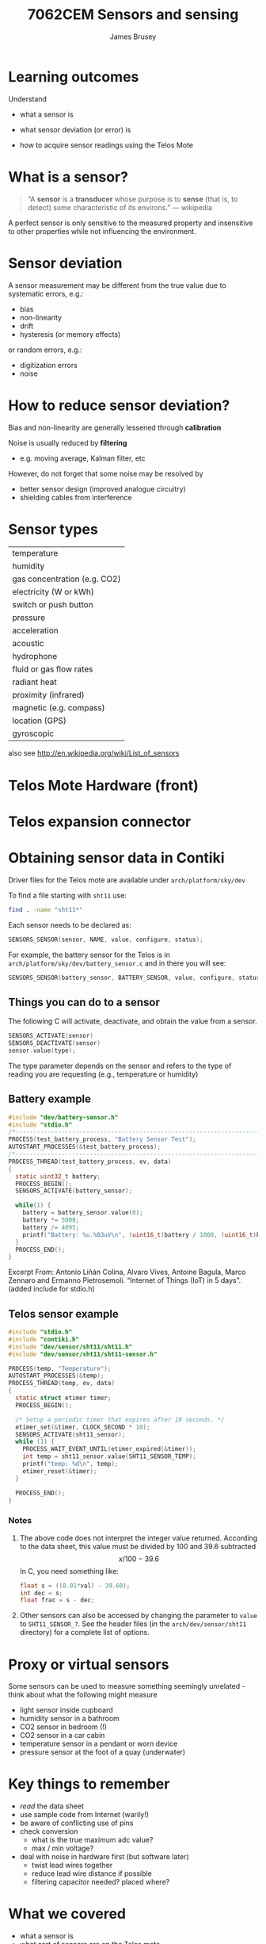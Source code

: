 #+title: 7062CEM Sensors and sensing
#+Author: James Brusey
#+Email: j.brusey@coventry.ac.uk
#+Options: num:nil toc:nil
#+REVEAL_INIT_OPTIONS: width:1200, height:1200, margin: 0.1, minScale:0.2, maxScale:2.5, transition:'cube', slideNumber:true
#+REVEAL_THEME: white
#+REVEAL_HLEVEL: 1
#+REVEAL_HEAD_PREAMBLE: <meta name="description" content="7062cem sensors and sensing">
#+latex_header: \usepackage[osf]{mathpazo}
#+latex_header: \usepackage{booktabs}
* Learning outcomes                                                   

Understand
- what a sensor is

- what sensor deviation (or error) is

- how to acquire sensor readings using the Telos Mote

* What is a sensor?                                                   

#+begin_quote
“A *sensor* is a *transducer* whose purpose is to *sense* (that is, to detect) some characteristic of its environs.”
--- wikipedia
#+end_quote

A perfect sensor is only sensitive to the measured property and insensitive to other properties while not influencing the environment.

* Sensor deviation                                                    

A sensor measurement may be different from the true value due to systematic errors, e.g.:
- bias
- non-linearity
- drift
- hysteresis (or memory effects)

or random errors, e.g.:
- digitization errors
- noise

* How to reduce sensor deviation?                                     

Bias and non-linearity are generally lessened through *calibration* 

Noise is usually reduced by *filtering*
- e.g. moving average, Kalman filter, etc

However, do not forget that some noise may be resolved by 
- better sensor design (improved analogue circuitry)
- shielding cables from interference

* Sensor types                                                        

| temperature                  |
| humidity                     |
| gas concentration (e.g. CO2) |
| electricity (W or kWh)       |
| switch or push button        |
| pressure                     |
| acceleration                 |
| acoustic                     |
| hydrophone                   |
| fluid or gas flow rates      |
| radiant heat                 |
| proximity (infrared)         |
| magnetic (e.g. compass)      |
| location (GPS)               |
| gyroscopic                   |

also see http://en.wikipedia.org/wiki/List_of_sensors 

* Telos Mote Hardware (front)                                         
[[file:figures/tmote.jpg]]

* Telos expansion connector                                           
[[file:figures/telos-expansion.png]]

* Obtaining sensor data in Contiki                                    

Driver files for the Telos mote are available under =arch/platform/sky/dev=

To find a file starting with =sht11= use:
#+BEGIN_SRC sh
find . -name "sht11*"
#+END_SRC

Each sensor needs to be declared as:
#+BEGIN_SRC C
SENSORS_SENSOR(sensor, NAME, value, configure, status);
#+END_SRC

For example, the battery sensor for the Telos is in =arch/platform/sky/dev/battery_sensor.c= and in there you will see:
#+BEGIN_SRC C
SENSORS_SENSOR(battery_sensor, BATTERY_SENSOR, value, configure, status);
#+END_SRC

** Things you can do to a sensor                                      
The following C will activate, deactivate, and obtain the value from a sensor. 
#+BEGIN_SRC C
SENSORS_ACTIVATE(sensor)    
SENSORS_DEACTIVATE(sensor)  
sensor.value(type); 
#+END_SRC

The type parameter depends on the sensor and refers to the type of reading you are requesting (e.g., temperature or humidity)

** Battery example                                                    
#+BEGIN_SRC C
#include "dev/battery-sensor.h"
#include "stdio.h"
/*---------------------------------------------------------------------------*/
PROCESS(test_battery_process, "Battery Sensor Test");
AUTOSTART_PROCESSES(&test_battery_process);
/*---------------------------------------------------------------------------*/
PROCESS_THREAD(test_battery_process, ev, data)
{
  static uint32_t battery;
  PROCESS_BEGIN();
  SENSORS_ACTIVATE(battery_sensor);

  while(1) {
    battery = battery_sensor.value(0);
    battery *= 5000;
    battery /= 4095;
    printf("Battery: %u.%03uV\n", (uint16_t)battery / 1000, (uint16_t)battery % 1000);
  }
  PROCESS_END();
}
#+END_SRC
Excerpt From: Antonio Liñán Colina, Alvaro Vives, Antoine Bagula, Marco Zennaro and Ermanno Pietrosemoli. “Internet of Things (IoT) in 5 days”. (added include for stdio.h)

** Telos sensor example                                               

#+BEGIN_SRC C
#include "stdio.h"
#include "contiki.h"
#include "dev/sensor/sht11/sht11.h"
#include "dev/sensor/sht11/sht11-sensor.h"

PROCESS(temp, "Temperature");
AUTOSTART_PROCESSES(&temp);
PROCESS_THREAD(temp, ev, data)
{
  static struct etimer timer;
  PROCESS_BEGIN();

  /* Setup a periodic timer that expires after 10 seconds. */
  etimer_set(&timer, CLOCK_SECOND * 10);
  SENSORS_ACTIVATE(sht11_sensor);
  while (1) {
    PROCESS_WAIT_EVENT_UNTIL(etimer_expired(&timer));
    int temp = sht11_sensor.value(SHT11_SENSOR_TEMP);
    printf("temp: %d\n", temp);
    etimer_reset(&timer);
  }

  PROCESS_END();
}
#+END_SRC
*** Notes
1. The above code does not interpret the integer value returned. According to the data sheet, this value must be divided by 100 and 39.6 subtracted
   \[ x/100-39.6 \]
   In C, you need something like:
   #+BEGIN_SRC C
float s = ((0.01*val) - 39.60);
int dec = s;
float frac = s - dec;
   #+END_SRC   
2. Other sensors can also be accessed by changing the parameter to =value= to =SHT11_SENSOR_?=. See the header files (in the =arch/dev/sensor/sht11= directory) for a complete list of options.

* Proxy or virtual sensors                                            
Some sensors can be used to measure something seemingly unrelated - think about what the following might measure
- light sensor inside cupboard
- humidity sensor in a bathroom
- CO2 sensor in bedroom (!)
- CO2 sensor in a car cabin
- temperature sensor in a pendant or worn device
- pressure sensor at the foot of a quay (underwater)

* Key things to remember                                              

- /read/ the data sheet
- use sample code from Internet (warily!)
- be aware of conflicting use of pins 
- check conversion 
  - what is the true maximum adc value?
  - max / min voltage?
- deal with noise in hardware first (but software later)
  - twist lead wires together
  - reduce lead wire distance if possible
  - filtering capacitor needed? placed where?

* What we covered                                                     

- what a sensor is
- what sort of sensors are on the Telos mote
- how to interface to them using Contiki code
- how to obtain detailed interfacing information for specific devices

* Additional reading                                                  

- datasheet for SHT11 (temperature and humidity sensor on Telosb)
- TelosB datasheet (see Aula)
